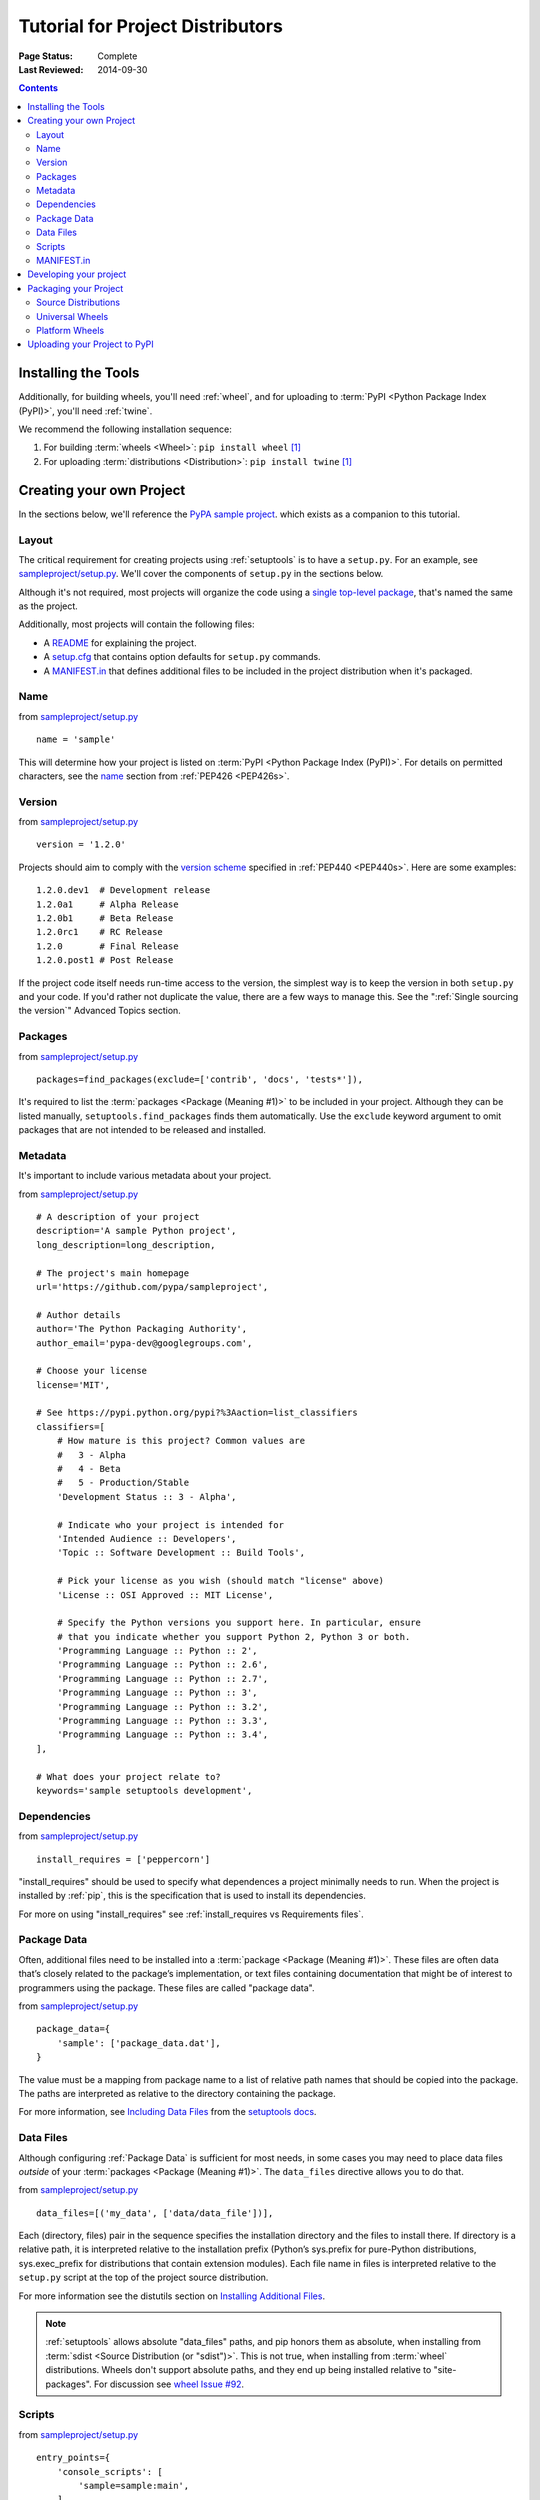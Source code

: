 =================================
Tutorial for Project Distributors
=================================

:Page Status: Complete
:Last Reviewed: 2014-09-30

.. contents::


Installing the Tools
====================

Additionally, for building wheels, you'll need :ref:`wheel`, and for uploading
to :term:`PyPI <Python Package Index (PyPI)>`, you'll need :ref:`twine`.

We recommend the following installation sequence:

1. For building :term:`wheels <Wheel>`: ``pip install wheel`` [1]_

2. For uploading :term:`distributions <Distribution>`: ``pip install twine``
   [1]_


Creating your own Project
=========================

In the sections below, we'll reference the `PyPA sample project
<https://github.com/pypa/sampleproject>`_. which exists as a companion to this
tutorial.


Layout
------

The critical requirement for creating projects using :ref:`setuptools` is to
have a ``setup.py``. For an example, see `sampleproject/setup.py
<https://github.com/pypa/sampleproject/blob/master/setup.py>`_.  We'll cover the
components of ``setup.py`` in the sections below.

Although it's not required, most projects will organize the code using a `single
top-level package <https://github.com/pypa/sampleproject/tree/master/sample>`_,
that's named the same as the project.

Additionally, most projects will contain the following files:

* A `README <https://github.com/pypa/sampleproject/blob/master/README.rst>`_ for
  explaining the project.
* A `setup.cfg <https://github.com/pypa/sampleproject/blob/master/setup.cfg>`_
  that contains option defaults for ``setup.py`` commands.
* A `MANIFEST.in
  <https://github.com/pypa/sampleproject/blob/master/MANIFEST.in>`_ that defines
  additional files to be included in the project distribution when it's
  packaged.


Name
----

from `sampleproject/setup.py
<https://github.com/pypa/sampleproject/blob/master/setup.py>`_

::

  name = 'sample'

This will determine how your project is listed on :term:`PyPI <Python Package
Index (PyPI)>`. For details on permitted characters, see the `name
<http://legacy.python.org/dev/peps/pep-0426/#name>`_ section from :ref:`PEP426
<PEP426s>`.


Version
-------

from `sampleproject/setup.py
<https://github.com/pypa/sampleproject/blob/master/setup.py>`_

::

  version = '1.2.0'


Projects should aim to comply with the `version scheme
<http://legacy.python.org/dev/peps/pep-0440/#public-version-identifiers>`_
specified in :ref:`PEP440 <PEP440s>`.  Here are some examples:

::

  1.2.0.dev1  # Development release
  1.2.0a1     # Alpha Release
  1.2.0b1     # Beta Release
  1.2.0rc1    # RC Release
  1.2.0       # Final Release
  1.2.0.post1 # Post Release

If the project code itself needs run-time access to the version, the simplest
way is to keep the version in both ``setup.py`` and your code. If you'd rather
not duplicate the value, there are a few ways to manage this. See the
":ref:`Single sourcing the version`" Advanced Topics section.


Packages
--------

from `sampleproject/setup.py
<https://github.com/pypa/sampleproject/blob/master/setup.py>`_

::

  packages=find_packages(exclude=['contrib', 'docs', 'tests*']),

It's required to list the :term:`packages <Package (Meaning #1)>` to be included
in your project.  Although they can be listed manually,
``setuptools.find_packages`` finds them automatically.  Use the ``exclude``
keyword argument to omit packages that are not intended to be released and
installed.


Metadata
--------

It's important to include various metadata about your project.

from `sampleproject/setup.py
<https://github.com/pypa/sampleproject/blob/master/setup.py>`_

::

    # A description of your project
    description='A sample Python project',
    long_description=long_description,

    # The project's main homepage
    url='https://github.com/pypa/sampleproject',

    # Author details
    author='The Python Packaging Authority',
    author_email='pypa-dev@googlegroups.com',

    # Choose your license
    license='MIT',

    # See https://pypi.python.org/pypi?%3Aaction=list_classifiers
    classifiers=[
        # How mature is this project? Common values are
        #   3 - Alpha
        #   4 - Beta
        #   5 - Production/Stable
        'Development Status :: 3 - Alpha',

        # Indicate who your project is intended for
        'Intended Audience :: Developers',
        'Topic :: Software Development :: Build Tools',

        # Pick your license as you wish (should match "license" above)
        'License :: OSI Approved :: MIT License',

        # Specify the Python versions you support here. In particular, ensure
        # that you indicate whether you support Python 2, Python 3 or both.
        'Programming Language :: Python :: 2',
        'Programming Language :: Python :: 2.6',
        'Programming Language :: Python :: 2.7',
        'Programming Language :: Python :: 3',
        'Programming Language :: Python :: 3.2',
        'Programming Language :: Python :: 3.3',
        'Programming Language :: Python :: 3.4',
    ],

    # What does your project relate to?
    keywords='sample setuptools development',



Dependencies
------------

from `sampleproject/setup.py
<https://github.com/pypa/sampleproject/blob/master/setup.py>`_

::

 install_requires = ['peppercorn']

"install_requires" should be used to specify what dependences a project
minimally needs to run. When the project is installed by :ref:`pip`, this is the
specification that is used to install its dependencies.

For more on using "install_requires" see :ref:`install_requires vs Requirements files`.


.. _`Package Data`:

Package Data
------------

Often, additional files need to be installed into a :term:`package <Package
(Meaning #1)>`. These files are often data that’s closely related to the
package’s implementation, or text files containing documentation that might be
of interest to programmers using the package. These files are called "package
data".

from `sampleproject/setup.py
<https://github.com/pypa/sampleproject/blob/master/setup.py>`_

::

 package_data={
     'sample': ['package_data.dat'],
 }


The value must be a mapping from package name to a list of relative path names
that should be copied into the package. The paths are interpreted as relative to
the directory containing the package.

For more information, see `Including Data Files
<http://pythonhosted.org/setuptools/setuptools.html#including-data-files>`_ from
the `setuptools docs <http://pythonhosted.org/setuptools/setuptools.html>`_.


.. _`Data Files`:

Data Files
----------

Although configuring :ref:`Package Data` is sufficient for most needs, in some
cases you may need to place data files *outside* of your :term:`packages
<Package (Meaning #1)>`.  The ``data_files`` directive allows you to do that.

from `sampleproject/setup.py
<https://github.com/pypa/sampleproject/blob/master/setup.py>`_

::

    data_files=[('my_data', ['data/data_file'])],

Each (directory, files) pair in the sequence specifies the installation
directory and the files to install there. If directory is a relative path, it is
interpreted relative to the installation prefix (Python’s sys.prefix for
pure-Python distributions, sys.exec_prefix for distributions that contain
extension modules). Each file name in files is interpreted relative to the
``setup.py`` script at the top of the project source distribution.

For more information see the distutils section on `Installing Additional Files
<http://docs.python.org/3.4/distutils/setupscript.html#installing-additional-files>`_.

.. note::

  :ref:`setuptools` allows absolute "data_files" paths, and pip honors them as
  absolute, when installing from :term:`sdist <Source Distribution (or
  "sdist")>`.  This is not true, when installing from :term:`wheel`
  distributions. Wheels don't support absolute paths, and they end up being
  installed relative to "site-packages".  For discussion see `wheel Issue #92
  <https://bitbucket.org/pypa/wheel/issue/92>`_.


Scripts
-------

from `sampleproject/setup.py
<https://github.com/pypa/sampleproject/blob/master/setup.py>`_

::

  entry_points={
      'console_scripts': [
          'sample=sample:main',
      ],
  },

Although ``setup.py`` supports a `scripts
<http://docs.python.org/3.4/distutils/setupscript.html#installing-scripts>`_
keyword for pointing to pre-made scripts, the recommended approach to achieve
cross-platform compatibility, is to use "console_script" `entry points
<http://pythonhosted.org/setuptools/setuptools.html#dynamic-discovery-of-services-and-plugins>`_
that register your script interfaces, and let the toolchain handle the work of
turning these interfaces into actual scripts [2]_.  The scripts will be
generated during the install of your :term:`distribution <Distribution>`.

For more information, see `Automatic Script Creation
<http://pythonhosted.org/setuptools/setuptools.html#automatic-script-creation>`_
from the `setuptools docs <http://pythonhosted.org/setuptools/setuptools.html>`_.


MANIFEST.in
-----------

A ``MANIFEST.in`` file is needed in certain cases where you need to package
additional files that ``python setup.py sdist (or bdist_wheel)`` don't
automatically include.

To see a list of what's included by default, see the `Specifying the files to
distribute
<https://docs.python.org/3.4/distutils/sourcedist.html#specifying-the-files-to-distribute>`_
section from the :ref:`distutils` documentation.

For details on writing a ``MANIFEST.in`` file, see the `The MANIFEST.in template
<https://docs.python.org/2/distutils/sourcedist.html#the-manifest-in-template>`_
section from the :ref:`distutils` documentation.


Developing your project
=======================

Although not required, it's common to locally install your project in "develop"
or "editable" mode, while you're working on it.  This allows the project to be
both installed and editable in project form.

::

 cd myproject
 python setup.py develop    # the setuptools way
 pip install -e .           # the pip way (which just calls "setup.py develop")


For more information, see the `Development Mode
<http://pythonhosted.org/setuptools/setuptools.html#development-mode>`_ section
of the `setuptools docs <http://pythonhosted.org/setuptools/setuptools.html>`_.


Packaging your Project
======================

To have your project installable from a :term:`Package Index` like :term:`PyPI
<Python Package Index (PyPI)>`, you'll need to create a :term:`Distribution`
(aka ":term:`Package <Package (Meaning #2)>`" ) for your project.



Source Distributions
--------------------

Minimally, you should create a :term:`Source Distribution <Source Distribution (or
"sdist")>`:

::

 python setup.py sdist


A "source distribution" is unbuilt (i.e, it's not a :term:`Built Distribution`),
and requires a build step when installed by pip.  Even if the distribution is
pure python (i.e. contains no extensions), it still involves a build step to
build out the installation metadata from "``setup.py``".

.. _`Universal Wheels`:

Universal Wheels
----------------

Additionally, if your project is pure python (i.e. contains no compiled
extensions) and is version agnostic, then you should also create what's called a
"Universal Wheel". This is a wheel that can be installed anywhere by :ref:`pip`.

To build a Universal Wheel:

::

 python setup.py bdist_wheel --universal


You can also permanently set the ``--universal`` flag in "setup.cfg" (e.g., see
`sampleproject/setup.cfg
<https://github.com/pypa/sampleproject/blob/master/setup.cfg>`_)

::

 [bdist_wheel]
 universal=1


Only use the ``--universal`` setting, if:

1. Your project runs on Python 2 and 3 with no changes (i.e. it does not
   require 2to3).
2. Your project does not have any C extensions.

Beware that ``bdist_wheel`` does not currently have any checks to warn you if
use the setting inappropriately.

If your project has optional C extensions, it is recommended not to publish a
universal wheel, because pip will prefer the wheel over a source installation,
and prevent the possibility of building the extension.


Platform Wheels
---------------

"Platform Wheels" are wheels that are specific to a certain platform like linux,
OSX, or Windows, usually due to containing compiled extensions.

"Platform Wheels" are built the same as "Universal Wheels", but without the
``--universal`` flag:

::

 python setup.py bdist_wheel


.. note::

  :term:`PyPI <Python Package Index (PyPI)>` currently only allows uploads of
  platform wheels for Windows and OS X, NOT linux.  Currently, the wheel tag
  specification (:ref:`PEP425 <PEP425s>`) does not handle the variation that can
  exist across linux distros.


Uploading your Project to PyPI
==============================

First, you need a :term:`PyPI <Python Package Index (PyPI)>` user
account. There are two options:

1. Create an account manually `using the form on the PyPI website
   <https://pypi.python.org/pypi?%3Aaction=register_form>`_.

2. Have an account created as part of registering your first project (see option
   #2 below).

Next, you need to register your project.  There are two ways to do this:

1. **(Recommended):** Use `the form on the PyPI website
   <https://pypi.python.org/pypi?%3Aaction=submit_form>`_.  Although the form is
   cumbersome, it's a secure option over using #2 below, which passes your
   credentials over plaintext.
2. Run ``python setup.py register``.  If you don't have a user account already,
   a wizard will create one for you.


If you created your account using option #1 (the form), you'll need to manually
write a ``~/.pypirc`` file like so.

   ::

    [distutils]
    index-servers=pypi

    [pypi]
    repository = https://pypi.python.org/pypi
    username = <username>
    password = <password>

You can leave out the password line if below you use twine with its
``-p PASSWORD`` argument.

Finally, you can upload your distributions to :term:`PyPI <Python Package Index
(PyPI)>`. There are two options.

1. **(Recommended):** Use :ref:`twine`

   ::

     twine upload dist/*

   The biggest reason to use twine is that ``python setup.py upload`` (option #2
   below) uploads files over plaintext. This means anytime you use it you expose
   your username and password to a MITM attack. Twine uses only verified TLS to
   upload to PyPI protecting your credentials from theft.

   Secondly it allows you to precreate your distribution files.  ``python
   setup.py upload`` only allows you to upload something that you've created in
   the same command invocation. This means that you cannot test the exact file
   you're going to upload to PyPI to ensure that it works before uploading it.

   Finally it allows you to pre-sign your files and pass the .asc files into the
   command line invocation (``twine upload twine-1.0.1.tar.gz
   twine-1.0.1.tar.gz.asc``). This enables you to be assured that you're typing
   your gpg passphrase into gpg itself and not anything else since *you* will be
   the one directly executing ``gpg --detach-sign -a <filename>``.


2. Use :ref:`setuptools`:

   ::

    python setup.py sdist bdist_wheel upload


----

.. [1] Depending on your platform, this may require root or Administrator
       access. :ref:`pip` is currently considering changing this by `making user
       installs the default behavior
       <https://github.com/pypa/pip/issues/1668>`_.


.. [2] Specifically, the "console_script" approach generates ``.exe`` files on
       Windows, which are necessary because the OS special-cases ``.exe`` files.
       Script-execution features like ``PATHEXT`` and the `Python Launcher for
       Windows <http://legacy.python.org/dev/peps/pep-0397/>`_ allow scripts to
       be used in many cases, but not all.
